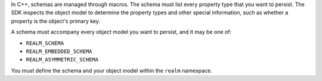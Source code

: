 In C++, schemas are managed through macros. The schema must list every
property type that you want to persist. The SDK inspects the object model to
determine the property types and other special information, such as whether
a property is the object's primary key.

A schema must accompany every object model you want to persist, and it may be
one of:

- ``REALM_SCHEMA``
- ``REALM_EMBEDDED_SCHEMA``
- ``REALM_ASYMMETRIC_SCHEMA``

You must define the schema and your object model within the ``realm`` namespace.
